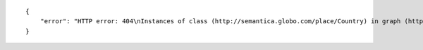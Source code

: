 .. highlight:: json

::

    {
        "error": "HTTP error: 404\nInstances of class (http://semantica.globo.com/place/Country) in graph (http://semantica.globo.com/place/) with filter predicate=<http://www.w3.org/2000/01/rdf-schema#label> object=\"lalalala\"@pt were not found."
    }
